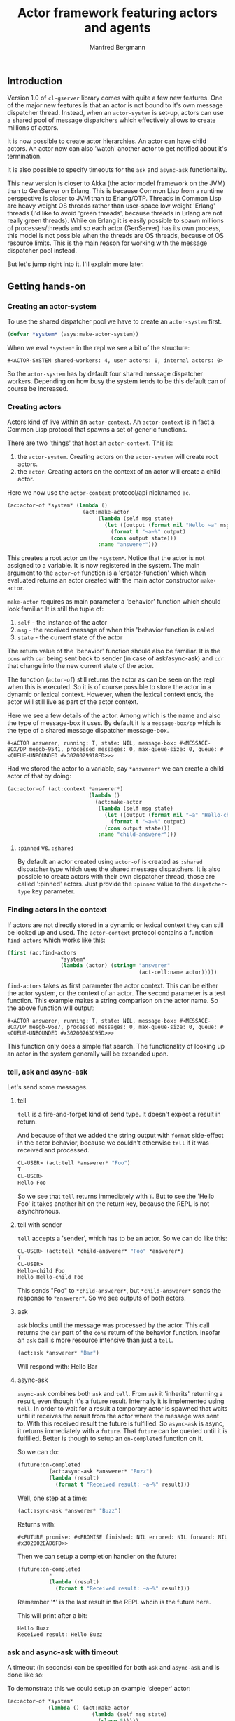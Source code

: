 
#+title: Actor framework featuring actors and agents
#+author: Manfred Bergmann

** Introduction

Version 1.0 of =cl-gserver= library comes with quite a few new features. One of the major new features is that an actor is not bound to it's own message dispatcher thread. Instead, when an =actor-system= is set-up, actors can use a shared pool of message dispatchers which effectively allows to create millions of actors.

It is now possible to create actor hierarchies. An actor can have child actors. An actor now can also 'watch' another actor to get notified about it's termination.

It is also possible to specify timeouts for the =ask= and =async-ask= functionality.

This new version is closer to Akka (the actor model framework on the JVM) than to GenServer on Erlang. This is because Common Lisp from a runtime perspective is closer to JVM than to Erlang/OTP. Threads in Common Lisp are heavy weight OS threads rather than user-space low weight 'Erlang' threads (I'd like to avoid 'green threads', because threads in Erlang are not really green threads). While on Erlang it is easily possible to spawn millions of processes/threads and so each actor (GenServer) has its own process, this model is not possible when the threads are OS threads, because of OS resource limits.
This is the main reason for working with the message dispatcher pool instead.

But let's jump right into it. I'll explain more later.

** Getting hands-on

*** Creating an actor-system

To use the shared dispatcher pool we have to create an =actor-system= first.

#+BEGIN_SRC lisp
(defvar *system* (asys:make-actor-system))
#+END_SRC

When we eval ~*system*~ in the repl we see a bit of the structure:

#+BEGIN_EXAMPLE
#<ACTOR-SYSTEM shared-workers: 4, user actors: 0, internal actors: 0>
#+END_EXAMPLE

So the =actor-system= has by default four shared message dispatcher workers. Depending on how busy the system tends to be this default can of course be increased.

*** Creating actors

Actors kind of live within an =actor-context=. An ~actor-context~ is in fact a Common Lisp protocol that spawns a set of generic functions.

There are two 'things' that host an =actor-context=. This is: 
1. the =actor-system=. Creating actors on the =actor-system= will create root actors.
2. the =actor=. Creating actors on the context of an actor will create a child actor.

Here we now use the =actor-context= protocol/api nicknamed =ac=.

#+BEGIN_SRC lisp
(ac:actor-of *system* (lambda ()
                        (act:make-actor 
                             (lambda (self msg state)
                               (let ((output (format nil "Hello ~a" msg)))
                                 (format t "~a~%" output)
                                 (cons output state)))
                             :name "answerer")))
#+END_SRC

This creates a root actor on the ~*system*~. Notice that the actor is not assigned to a variable. It is now registered in the system. The main argument to the =actor-of= function is a 'creator-function' which when evaluated returns an actor created with the main actor constructor =make-actor=.

=make-actor= requires as main parameter a 'behavior' function which should look familiar. It is still the tuple of:
1. =self= - the instance of the actor
2. =msg= - the received message of when this 'behavior function is called
3. =state= - the current state of the actor

The return value of the 'behavior' function should also be familiar. It is the =cons= with =car= being sent back to sender (in case of ask/async-ask) and =cdr= that change into the new current state of the actor.

The function (=actor-of=) still returns the actor as can be seen on the repl when this is executed. So it is of course possible to store the actor in a dynamic or lexical context. However, when the lexical context ends, the actor will still live as part of the actor context.

Here we see a few details of the actor. Among which is the name and also the type of message-box it uses. By default it is a =message-box/dp= which is the type of a shared message dispatcher message-box.

#+BEGIN_EXAMPLE
#<ACTOR answerer, running: T, state: NIL, message-box: #<MESSAGE-BOX/DP mesgb-9541, processed messages: 0, max-queue-size: 0, queue: #<QUEUE-UNBOUNDED #x3020029918FD>>>
#+END_EXAMPLE

Had we stored the actor to a variable, say =*answerer*= we can create a child actor of that by doing:

#+BEGIN_SRC lisp
(ac:actor-of (act:context *answerer*) 
                          (lambda ()
                            (act:make-actor
                             (lambda (self msg state)
                               (let ((output (format nil "~a" "Hello-child ~a" msg)))
                                 (format t "~a~%" output)
                               (cons output state)))
                             :name "child-answerer")))
#+END_SRC

**** ~:pinned~ vs. ~:shared~
 
By default an actor created using ~actor-of~ is created as ~:shared~ dispatcher type which uses the shared message dispatchers. It is also possible to create actors with their own dispatcher thread, those are called ':pinned' actors. Just provide the ~:pinned~ value to the ~dispatcher-type~ key parameter.

*** Finding actors in the context

If actors are not directly stored in a dynamic or lexical context they can still be looked up and used. The =actor-context= protocol contains a function =find-actors= which works like this:

#+BEGIN_SRC lisp
(first (ac:find-actors 
                 *system*
                 (lambda (actor) (string= "answerer" 
                                          (act-cell:name actor)))))
#+END_SRC

=find-actors= takes as first parameter the actor context. This can be either the actor system, or the context of an actor. The second parameter is a test function. This example makes a string comparison on the actor name. So the above function will output:

#+BEGIN_EXAMPLE
#<ACTOR answerer, running: T, state: NIL, message-box: #<MESSAGE-BOX/DP mesgb-9687, processed messages: 0, max-queue-size: 0, queue: #<QUEUE-UNBOUNDED #x30200263C95D>>>
#+END_EXAMPLE

This function only does a simple flat search. The functionality of looking up an actor in the system generally will be expanded upon.

*** tell, ask and async-ask

Let's send some messages.

**** tell

=tell= is a fire-and-forget kind of send type. It doesn't expect a result in return.

And because of that we added the string output with ~format~ side-effect in the actor behavior, because we couldn't otherwise =tell= if it was received and processed.

#+BEGIN_SRC lisp
CL-USER> (act:tell *answerer* "Foo")
T
CL-USER> 
Hello Foo
#+END_SRC

So we see that =tell= returns immediately with ~T~. But to see the 'Hello Foo' it takes another hit on the return key, because the REPL is not asynchronous.

**** tell with sender

=tell= accepts a 'sender', which has to be an actor. So we can do like this:

#+BEGIN_SRC lisp
CL-USER> (act:tell *child-answerer* "Foo" *answerer*)
T
CL-USER> 
Hello-child Foo
Hello Hello-child Foo
#+END_SRC

This sends "Foo" to ~*child-answerer*~, but ~*child-answerer*~ sends the response to ~*answerer*~. So we see outputs of both actors.

**** ask

=ask= blocks until the message was processed by the actor. This call returns the ~car~ part of the ~cons~ return of the behavior function.
Insofar an =ask= call is more resource intensive than just a =tell=.

#+BEGIN_SRC lisp
(act:ask *answerer* "Bar")
#+END_SRC

Will respond with: Hello Bar

**** async-ask

=async-ask= combines both =ask= and =tell=. From =ask= it 'inherits' returning a result, even though it's a future result.
Internally it is implemented using =tell=. In order to wait for a result a temporary actor is spawned that waits until it receives the result from the actor where the message was sent to. With this received result the future is fulfilled.
So =async-ask= is async, it returns immediately with a =future=. That =future= can be queried until it is fulfilled. Better is though to setup an ~on-completed~ function on it.

So we can do:

#+BEGIN_SRC lisp
(future:on-completed
          (act:async-ask *answerer* "Buzz")
          (lambda (result)
            (format t "Received result: ~a~%" result)))
#+END_SRC

Well, one step at a time:

#+BEGIN_SRC lisp
(act:async-ask *answerer* "Buzz")
#+END_SRC

Returns with:

#+BEGIN_EXAMPLE
#<FUTURE promise: #<PROMISE finished: NIL errored: NIL forward: NIL #x302002EAD6FD>>
#+END_EXAMPLE

Then we can setup a completion handler on the future:

#+BEGIN_SRC lisp
(future:on-completed 
          *
          (lambda (result)
            (format t "Received result: ~a~%" result)))
#+END_SRC

Remember '*' is the last result in the REPL whcih is the future here.

This will print after a bit:

#+BEGIN_EXAMPLE
Hello Buzz
Received result: Hello Buzz
#+END_EXAMPLE

*** ask and async-ask with timeout

A timeout (in seconds) can be specified for both =ask= and =async-ask= and is done like so:

To demonstrate this we could setup an example 'sleeper' actor:

#+BEGIN_SRC lisp
(ac:actor-of *system* 
             (lambda () (act:make-actor 
                           (lambda (self msg state)
                             (sleep 5)))))
#+END_SRC

If we store this to ~*sleeper*~ and do the following the =ask= will return a =handler-error= with an =ask-timeout= condition.

#+BEGIN_SRC lisp
(act:ask *sleeper* "Foo" :time-out 2)
#+END_SRC

#+BEGIN_EXAMPLE
(:HANDLER-ERROR . #<CL-GSERVER.UTILS:ASK-TIMEOUT #x30200319F97D>)
#+END_EXAMPLE

This works similar with the =async-ask= only that the future will be fulfilled with the =handler-error= ~cons~.

To get a readable error message of the condition we can do:

#+BEGIN_EXAMPLE
CL-USER> (format t "~a" (cdr *))
A timeout set to 2 seconds occurred. Cause: 
#<BORDEAUX-THREADS:TIMEOUT #x302002FAB73D> 
#+END_EXAMPLE

*** Changing behavior

An actor can change behavior. The behavior is just a lambda that has to take three parameters: 
1. the actor's instance - usually called ~self~
2. the received message - maybe call ~msg~?
3. the current state of the actor

The behavior then can pattern match (or do some matching by other means) on the received message alone, or in combination with the current state.

The default behavior of the actor is given on actor construction using the default constructor ~make-actor~.

During the lifetime of an actor the behavior can be changed using ~become~.

So we remember the ~*answerer*~ which responds with 'Hello Foo' when we send ~(act:ask *answerer* "Foo")~. We can now change the behavior with:

#+BEGIN_SRC lisp
(act:become *answerer* 
            (lambda (self msg state)
              (cons (format nil "my new behavior for: ~a" msg) state)))
#+END_SRC

When we now send ~(act:ask *answerer* "Foo")~ we will get the response: 'my new behavior for: Foo'.

*** Creating actors without a system

It is still possible to create actors without a system. This is how you do it:

#+BEGIN_SRC lisp
;; make an actor
(defvar *my-actor* (act:make-actor (lambda (self msg state)
                                     (cons "Foo" state))
                                   :name "Lone-actor"))
;; setup a thread based message box
(setf (act-cell:msgbox *my-actor*) 
      (make-instance 'mesgb:message-box/bt))
#+END_SRC

You have to take care yourself about stopping the actor and freeing resources.

** Benchmarks

[[./docs/perf.png]]


Hardware specs:

- iMac Pro (2017) with 8 Core Xeon, 32 GB RAM

*All*

The benchmark was created by having 8 threads throwing each 125k (1m alltogether) messages at 1 actor.
The timing was taken for when the actor did finish processing those 1m messages.
The messages were sent by either all =tell=, =ask=, or =async-ask= to an actor whose message-box worked using a single thread (=:pinned=) or a dispatched message queue (=:shared= / =dispatched=).

Of course a =tell= is in most cases the fastest one, because it's the least resource intensive and there is no place that blocks.

*SBCL (v2.0.10)*

Event though SBCL is by far the fastest one with =tell= on both =:pinned= and =dispatched=, it had massive problems on =dispatched - ask= where I had to lower the number of messages to 200k alltogether. Beyond that value SBCL didn't get it worked out.

*CCL (v1.12)*

CCL is on acceptable average speed. The problems CCL had was heap exhaustion for both the =async-ask= tasks where the number of messages had to be reduced to 80k. Which is not a lot. Beyond this value the runtime would crash.
However, CCL for some reason had no problems where SBCL was struggling with the =dispatched - ask=.

*ABCL (1.8)*

The pleasant surprise was ABCL. While not being the fastest it is the most robust.
Where SBCL and CCL were struggling you could throw anything at ABCL and it'll cope with it.
I'm assuming that this is because of the massively battle proven Java Runtime.
